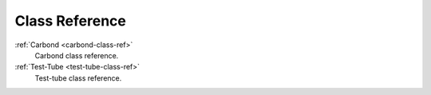 .. _carbon-io-class-ref:

===============
Class Reference
===============

:ref:`Carbond <carbond-class-ref>`
    Carbond class reference.
:ref:`Test-Tube <test-tube-class-ref>`
    Test-tube class reference.
